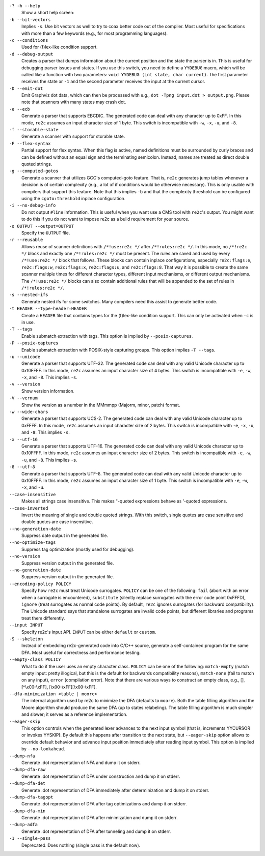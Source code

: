 ``-? -h --help``
    Show a short help screen:

``-b --bit-vectors``
    Implies ``-s``. Use bit vectors as well to try to 
    coax better code out of the compiler. Most useful for
    specifications with more than a few keywords (e.g., for most programming
    languages).

``-c --conditions``
    Used for (f)lex-like condition support.

``-d --debug-output``
    Creates a parser that dumps information about
    the current position and the state the parser is in. 
    This is useful for debugging parser issues and states. If you use this
    switch, you need to define a ``YYDEBUG`` macro, which will be called like a
    function with two parameters: ``void YYDEBUG (int state, char current)``.
    The first parameter receives the state or ``-1`` and the second parameter
    receives the input at the current cursor.

``-D --emit-dot``
    Emit Graphviz dot data, which can then be processed
    with e.g., ``dot -Tpng input.dot > output.png``. Please note that
    scanners with many states may crash dot.

``-e --ecb``
    Generate a parser that supports EBCDIC. The generated
    code can deal with any character up to 0xFF. In this mode, ``re2c`` assumes
    an input character size of 1 byte. This switch is incompatible with
    ``-w``, ``-x``, ``-u``, and ``-8``.

``-f --storable-state``
    Generate a scanner with support for storable state.

``-F --flex-syntax``
    Partial support for flex syntax. When this flag
    is active, named definitions must be surrounded by curly braces and
    can be defined without an equal sign and the terminating semicolon.
    Instead, names are treated as direct double quoted strings.

``-g --computed-gotos``
    Generate a scanner that utilizes GCC's
    computed-goto feature. That is, ``re2c`` generates jump tables whenever a
    decision is of certain complexity (e.g., a lot of if conditions would be
    otherwise necessary). This is only usable with compilers that support this feature.
    Note that this implies ``-b`` and that the complexity threshold can be configured 
    using the ``cgoto:threshold`` inplace configuration.

``-i --no-debug-info``
    Do not output ``#line`` information. This is
    useful when you want use a CMS tool with ``re2c``'s output. You might
    want to do this if you do not want to impose re2c as a build requirement
    for your source.

``-o OUTPUT --output=OUTPUT``
    Specify the ``OUTPUT`` file.

``-r --reusable``
    Allows reuse of scanner definitions with ``/*!use:re2c */`` after ``/*!rules:re2c */``.
    In this mode, no ``/*!re2c */`` block and exactly one ``/*!rules:re2c */`` must be present.
    The rules are saved and used by every ``/*!use:re2c */`` block that follows.
    These blocks can contain inplace configurations, especially ``re2c:flags:e``,
    ``re2c:flags:w``, ``re2c:flags:x``, ``re2c:flags:u``, and ``re2c:flags:8``.
    That way it is possible to create the same scanner multiple times for
    different character types, different input mechanisms, or different output mechanisms.
    The ``/*!use:re2c */`` blocks can also contain additional rules that will be appended
    to the set of rules in ``/*!rules:re2c */``.

``-s --nested-ifs``
    Generate nested ifs for some switches. Many
    compilers need this assist to generate better code.

``-t HEADER --type-header=HEADER``
    Create a ``HEADER`` file that
    contains types for the (f)lex-like condition support. This can only be
    activated when ``-c`` is in use.

``-T --tags``
    Enable submatch extraction with tags.
    This option is implied by ``--posix-captures``.

``-P --posix-captures``
    Enable submatch extraction with POSIX-style capturing groups.
    This option implies ``-T --tags``.

``-u --unicode``
    Generate a parser that supports UTF-32. The generated
    code can deal with any valid Unicode character up to 0x10FFFF. In this
    mode, ``re2c`` assumes an input character size of 4 bytes. This switch is
    incompatible with ``-e``, ``-w``, ``-x``, and ``-8``. This implies ``-s``.

``-v --version``
    Show version information.

``-V --vernum``
    Show the version as a number in the MMmmpp (Majorm, minor, patch) format.

``-w --wide-chars``
    Generate a parser that supports UCS-2. The
    generated code can deal with any valid Unicode character up to 0xFFFF.
    In this mode, ``re2c`` assumes an input character size of 2 bytes. This
    switch is incompatible with ``-e``, ``-x``, ``-u``, and ``-8``. This implies
    ``-s``.

``-x --utf-16``
    Generate a parser that supports UTF-16. The generated
    code can deal with any valid Unicode character up to 0x10FFFF. In this
    mode, ``re2c`` assumes an input character size of 2 bytes. This switch is
    incompatible with ``-e``, ``-w``, ``-u``, and ``-8``. This implies ``-s``.

``-8 --utf-8``
    Generate a parser that supports UTF-8. The generated
    code can deal with any valid Unicode character up to 0x10FFFF. In this
    mode, ``re2c`` assumes an input character size of 1 byte. This switch is
    incompatible with ``-e``, ``-w``, ``-x``, and ``-u``.

``--case-insensitive``
    Makes all strings case insensitive. This makes
    "-quoted expressions behave as '-quoted expressions.

``--case-inverted``
    Invert the meaning of single and double quoted
    strings. With this switch, single quotes are case sensitive and double
    quotes are case insensitive.

``--no-generation-date``
    Suppress date output in the generated file.

``--no-optimize-tags``
    Suppress tag optimization (mostly used for debugging).

``--no-version``
    Suppress version output in the generated file.

``--no-generation-date``
    Suppress version output in the generated file.

``--encoding-policy POLICY``
    Specify how ``re2c`` must treat Unicode
    surrogates. ``POLICY`` can be one of the following: ``fail`` (abort with
    an error when a surrogate is encountered), ``substitute`` (silently replace
    surrogates with the error code point 0xFFFD), ``ignore`` (treat surrogates as
    normal code points). By default, ``re2c`` ignores surrogates (for backward
    compatibility). The Unicode standard says that standalone surrogates are
    invalid code points, but different libraries and programs treat them
    differently.

``--input INPUT``
    Specify re2c's input API. ``INPUT`` can be either ``default`` or ``custom``.

``-S --skeleton``
    Instead of embedding re2c-generated code into C/C++
    source, generate a self-contained program for the same DFA. Most useful
    for correctness and performance testing.

``--empty-class POLICY``
    What to do if the user uses an empty character
    class. ``POLICY`` can be one of the following: ``match-empty`` (match empty
    input: pretty illogical, but this is the default for backwards
    compatibility reasons), ``match-none`` (fail to match on any input),
    ``error`` (compilation error). Note that there are various ways to
    construct an empty class, e.g., [], [^\\x00-\\xFF],
    [\\x00-\\xFF][\\x00-\\xFF].

``--dfa-minimization <table | moore>``
    The internal algorithm used by re2c to minimize the DFA (defaults to ``moore``).
    Both the table filling algorithm and the Moore algorithm should produce the same DFA (up to states relabeling).
    The table filling algorithm is much simpler and slower; it serves as a reference implementation.

``--eager-skip``
    This option controls when the generated lexer advances to the next input symbol
    (that is, increments YYCURSOR or invokes YYSKIP).
    By default this happens after transition to the next state,
    but ``--eager-skip`` option allows to override default behavior
    and advance input position immediately after reading input symbol.
    This option is implied by ``--no-lookahead``.

``--dump-nfa``
    Generate .dot representation of NFA and dump it on stderr.

``--dump-dfa-raw``
    Generate .dot representation of DFA under construction and dump it on stderr.

``--dump-dfa-det``
    Generate .dot representation of DFA immediately after determinization and dump it on stderr.

``--dump-dfa-tagopt``
    Generate .dot representation of DFA after tag optimizations and dump it on stderr.

``--dump-dfa-min``
    Generate .dot representation of DFA after minimization and dump it on stderr.

``--dump-adfa``
    Generate .dot representation of DFA after tunneling and dump it on stderr.

``-1 --single-pass``
    Deprecated. Does nothing (single pass is the default now).
